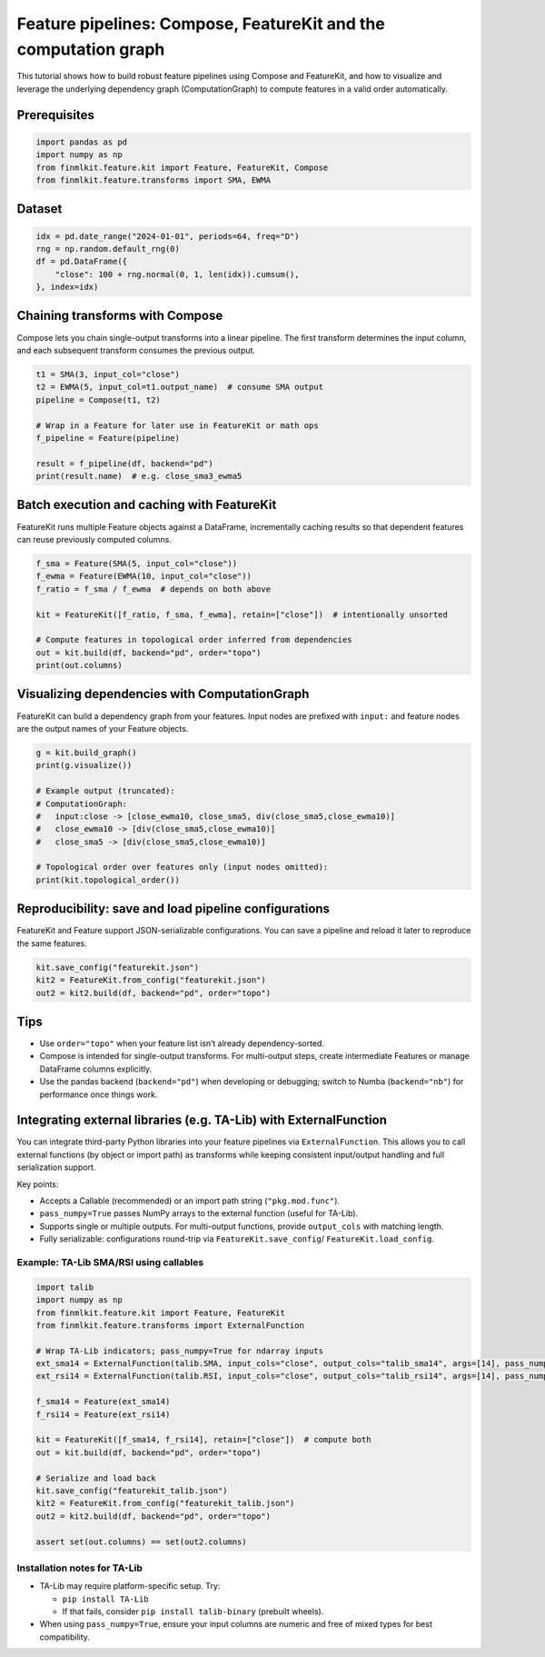 
Feature pipelines: Compose, FeatureKit and the computation graph
================================================================

This tutorial shows how to build robust feature pipelines using Compose and
FeatureKit, and how to visualize and leverage the underlying dependency graph
(ComputationGraph) to compute features in a valid order automatically.

Prerequisites
-------------

.. code-block:: python

   import pandas as pd
   import numpy as np
   from finmlkit.feature.kit import Feature, FeatureKit, Compose
   from finmlkit.feature.transforms import SMA, EWMA

Dataset
-------

.. code-block:: python

   idx = pd.date_range("2024-01-01", periods=64, freq="D")
   rng = np.random.default_rng(0)
   df = pd.DataFrame({
       "close": 100 + rng.normal(0, 1, len(idx)).cumsum(),
   }, index=idx)

Chaining transforms with Compose
--------------------------------

Compose lets you chain single-output transforms into a linear pipeline. The
first transform determines the input column, and each subsequent transform
consumes the previous output.

.. code-block:: python

   t1 = SMA(3, input_col="close")
   t2 = EWMA(5, input_col=t1.output_name)  # consume SMA output
   pipeline = Compose(t1, t2)

   # Wrap in a Feature for later use in FeatureKit or math ops
   f_pipeline = Feature(pipeline)

   result = f_pipeline(df, backend="pd")
   print(result.name)  # e.g. close_sma3_ewma5

Batch execution and caching with FeatureKit
-------------------------------------------

FeatureKit runs multiple Feature objects against a DataFrame, incrementally
caching results so that dependent features can reuse previously computed
columns.

.. code-block:: python

   f_sma = Feature(SMA(5, input_col="close"))
   f_ewma = Feature(EWMA(10, input_col="close"))
   f_ratio = f_sma / f_ewma  # depends on both above

   kit = FeatureKit([f_ratio, f_sma, f_ewma], retain=["close"])  # intentionally unsorted

   # Compute features in topological order inferred from dependencies
   out = kit.build(df, backend="pd", order="topo")
   print(out.columns)

Visualizing dependencies with ComputationGraph
----------------------------------------------

FeatureKit can build a dependency graph from your features. Input nodes are
prefixed with ``input:`` and feature nodes are the output names of your
Feature objects.

.. code-block:: python

   g = kit.build_graph()
   print(g.visualize())

   # Example output (truncated):
   # ComputationGraph:
   #   input:close -> [close_ewma10, close_sma5, div(close_sma5,close_ewma10)]
   #   close_ewma10 -> [div(close_sma5,close_ewma10)]
   #   close_sma5 -> [div(close_sma5,close_ewma10)]

   # Topological order over features only (input nodes omitted):
   print(kit.topological_order())

Reproducibility: save and load pipeline configurations
------------------------------------------------------

FeatureKit and Feature support JSON-serializable configurations. You can save a
pipeline and reload it later to reproduce the same features.

.. code-block:: python

   kit.save_config("featurekit.json")
   kit2 = FeatureKit.from_config("featurekit.json")
   out2 = kit2.build(df, backend="pd", order="topo")

Tips
----

- Use ``order="topo"`` when your feature list isn’t already dependency-sorted.
- Compose is intended for single-output transforms. For multi-output steps,
  create intermediate Features or manage DataFrame columns explicitly.
- Use the pandas backend (``backend="pd"``) when developing or debugging; switch
  to Numba (``backend="nb"``) for performance once things work.


Integrating external libraries (e.g. TA-Lib) with ExternalFunction
------------------------------------------------------------------

You can integrate third-party Python libraries into your feature pipelines via
``ExternalFunction``. This allows you to call external functions (by object or
import path) as transforms while keeping consistent input/output handling and
full serialization support.

Key points:

- Accepts a Callable (recommended) or an import path string (``"pkg.mod.func"``).
- ``pass_numpy=True`` passes NumPy arrays to the external function (useful for TA-Lib).
- Supports single or multiple outputs. For multi-output functions, provide
  ``output_cols`` with matching length.
- Fully serializable: configurations round-trip via ``FeatureKit.save_config``/
  ``FeatureKit.load_config``.

Example: TA-Lib SMA/RSI using callables
~~~~~~~~~~~~~~~~~~~~~~~~~~~~~~~~~~~~~~~

.. code-block:: python

   import talib
   import numpy as np
   from finmlkit.feature.kit import Feature, FeatureKit
   from finmlkit.feature.transforms import ExternalFunction

   # Wrap TA-Lib indicators; pass_numpy=True for ndarray inputs
   ext_sma14 = ExternalFunction(talib.SMA, input_cols="close", output_cols="talib_sma14", args=[14], pass_numpy=True)
   ext_rsi14 = ExternalFunction(talib.RSI, input_cols="close", output_cols="talib_rsi14", args=[14], pass_numpy=True)

   f_sma14 = Feature(ext_sma14)
   f_rsi14 = Feature(ext_rsi14)

   kit = FeatureKit([f_sma14, f_rsi14], retain=["close"])  # compute both
   out = kit.build(df, backend="pd", order="topo")

   # Serialize and load back
   kit.save_config("featurekit_talib.json")
   kit2 = FeatureKit.from_config("featurekit_talib.json")
   out2 = kit2.build(df, backend="pd", order="topo")

   assert set(out.columns) == set(out2.columns)

Installation notes for TA-Lib
~~~~~~~~~~~~~~~~~~~~~~~~~~~~~

- TA-Lib may require platform-specific setup. Try:

  - ``pip install TA-Lib``
  - If that fails, consider ``pip install talib-binary`` (prebuilt wheels).

- When using ``pass_numpy=True``, ensure your input columns are numeric and
  free of mixed types for best compatibility.
